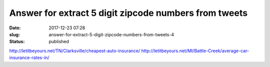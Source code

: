 Answer for extract 5 digit zipcode numbers from tweets
######################################################
:date: 2017-12-23 07:28
:slug: answer-for-extract-5-digit-zipcode-numbers-from-tweets-4
:status: published

http://letitbeyours.net/TN/Clarksville/cheapest-auto-insurance/
http://letitbeyours.net/MI/Battle-Creek/average-car-insurance-rates-in/
